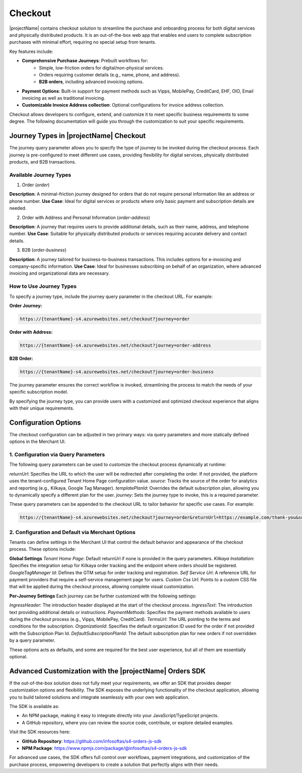 .. _checkout:

Checkout
========

|projectName| contains checkout solution to streamline the purchase and onboarding process for both digital services and physically distributed products. 
It is an out-of-the-box web app that enables end users to complete subscription purchases with minimal effort, requiring no special setup from tenants.

Key features include:

* **Comprehensive Purchase Journeys**: Prebuilt workflows for:
    * Simple, low-friction orders for digital/non-physical services.
    * Orders requiring customer details (e.g., name, phone, and address).
    * **B2B orders**, including advanced invoicing options.
* **Payment Options**: Built-in support for payment methods such as Vipps, MobilePay, CreditCard, EHF, OIO, Email invoicing as well as traditional invoicing.
* **Customizable Invoice Address collection**: Optional configurations for invoice address collection.

Checkout allows developers to configure, extend, and customize it to meet specific business requirements to some degree.
The following documentation will guide you through the customization to suit your specific requirements.

Journey Types in |projectName| Checkout
---------------------------------------
The journey query parameter allows you to specify the type of journey to be invoked during the checkout process. 
Each journey is pre-configured to meet different use cases, providing flexibility for digital services, physically distributed products, and B2B transactions.

Available Journey Types
~~~~~~~~~~~~~~~~~~~~~~~

1. Order (`order`)

**Description**: A minimal-friction journey designed for orders that do not require personal information like an address or phone number.
**Use Case**: Ideal for digital services or products where only basic payment and subscription details are needed.


2. Order with Address and Personal Information (`order-address`)

**Description**: A journey that requires users to provide additional details, such as their name, address, and telephone number.
**Use Case**: Suitable for physically distributed products or services requiring accurate delivery and contact details.

3. B2B (`order-business`)

**Description**: A journey tailored for business-to-business transactions. This includes options for e-invoicing and company-specific information.
**Use Case**: Ideal for businesses subscribing on behalf of an organization, where advanced invoicing and organizational data are necessary.

How to Use Journey Types
~~~~~~~~~~~~~~~~~~~~~~~
To specify a journey type, include the journey query parameter in the checkout URL. For example:

**Order Journey:**

.. code-block:: bash

    https://{tenantName}-s4.azurewebsites.net/checkout?journey=order

**Order with Address:**

.. code-block:: bash

    https://{tenantName}-s4.azurewebsites.net/checkout?journey=order-address

**B2B Order:**

.. code-block:: bash

    https://{tenantName}-s4.azurewebsites.net/checkout?journey=order-business

The journey parameter ensures the correct workflow is invoked, streamlining the process to match the needs of your specific subscription model.

By specifying the journey type, you can provide users with a customized and optimized checkout experience that aligns with their unique requirements.

Configuration Options
---------------------
The checkout configuration can be adjusted in two primary ways: via query parameters and more statically defined options in the Merchant UI.

1. Configuration via Query Parameters
~~~~~~~~~~~~~~~~~~~~~~~~~~~~~~~~~~~~~

The following query parameters can be used to customize the checkout process dynamically at runtime:

`returnUrl`: Specifies the URL to which the user will be redirected after completing the order. If not provided, the platform uses the tenant-configured Tenant Home Page configuration value.
`source`: Tracks the source of the order for analytics and reporting (e.g., Kilkaya, Google Tag Manager).
`templatePlanId`: Overrides the default subscription plan, allowing you to dynamically specify a different plan for the user.
`journey`: Sets the journey type to invoke, this is a required parameter.

These query parameters can be appended to the checkout URL to tailor behavior for specific use cases.
For example:

.. code-block:: bash

    https://{tenantName}-s4.azurewebsites.net/checkout?journey=order&returnUrl=https://example.com/thank-you&source=google&templatePlanId=1234567


2. Configuration and Default via Merchant Options
~~~~~~~~~~~~~~~~~~~~~~~~~~~~~~~~~~~~~~~~~~~~~~~~~

Tenants can define settings in the Merchant UI that control the default behavior and appearance of the checkout process.
These options include:

**Global Settings**
`Tenant Home Page`: Default returnUrl if none is provided in the query parameters.
`Kilkaya Installation`: Specifies the integration setup for Kilkaya order tracking and the endpoint where orders should be registered.
`GoogleTagManager Id`: Defines the GTM setup for order tracking and registration.
`Self Service Url`: A reference URL for payment providers that require a self-service management page for users.
`Custom Css Url`: Points to a custom CSS file that will be applied during the checkout process, allowing complete visual customization.

**Per-Journey Settings**
Each journey can be further customized with the following settings:

`IngressHeader`: The introduction header displayed at the start of the checkout process.
`IngressText`: The introduction text providing additional details or instructions.
`PaymentMethods`: Specifies the payment methods available to users during the checkout process (e.g., Vipps, MobilePay, CreditCard).
`TermsUrl`: The URL pointing to the terms and conditions for the subscription.
`OrganizationId`: Specifies the default organization ID used for the order if not provided with the Subscription Plan Id.
`DefaultSubscriptionPlanId`: The default subscription plan for new orders if not overridden by a query parameter.

These options acts as defaults, and some are required for the best user experience, but all of them are essentially optional.

Advanced Customization with the |projectName| Orders SDK
--------------------------------------------------------

If the out-of-the-box solution does not fully meet your requirements, we offer an SDK that provides deeper customization options and flexibility. 
The SDK exposes the underlying functionality of the checkout application, allowing you to build tailored solutions and integrate seamlessly with your own web application.

The SDK is available as:

* An NPM package, making it easy to integrate directly into your JavaScript/TypeScript projects.
* A GitHub repository, where you can review the source code, contribute, or explore detailed examples.

Visit the SDK resources here:

* **GitHub Repository**: https://github.com/infosoftas/s4-orders-js-sdk
* **NPM Package**: https://www.npmjs.com/package/@infosoftas/s4-orders-js-sdk

For advanced use cases, the SDK offers full control over workflows, payment integrations, and customization of the purchase process, empowering developers to create a solution that perfectly aligns with their needs.